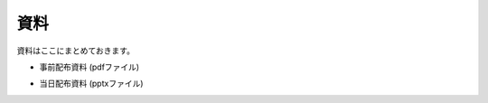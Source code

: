 資料
====

資料はここにまとめておきます。

* 事前配布資料 (pdfファイル)

..
 * :download:`45m観測マニュアル <download/45m-obs-manual(ver11.1).pdf>`
 * :download:`観測と解析の手引き <download/観測と解析の手引き2018_v2.pdf>`
 * :download:`W3の説明 (A班) <download/source2018_W3_v2.pdf>`
 * :download:`Orion Aの説明 (B班) <download/source2018_OrionA_v2.pdf>`
 * :download:`スケジュール <download/45m実習スケジュール2018_v2.pdf>`

* 当日配布資料 (pptxファイル)

..
 * :download:`45m電波望遠鏡での観測 <download/45m_obs.pptx>`
 * :download:`アンモニアの説明 <download/NH3.pptx>`

